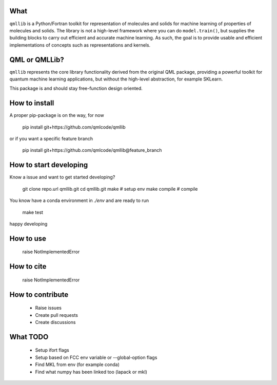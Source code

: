 ====
What
====

``qmllib`` is a Python/Fortran toolkit for representation of molecules and solids
for machine learning of properties of molecules and solids. The library is not
a high-level framework where you can do ``model.train()``, but supplies the
building blocks to carry out efficient and accurate machine learning. As such,
the goal is to provide usable and efficient implementations of concepts such as
representations and kernels.

====
QML or QMLLib?
====

``qmllib`` represents the core library functionality derived from the original
QML package, providing a powerful toolkit for quantum machine learning
applications, but without the high-level abstraction, for example SKLearn.

This package is and should stay free-function design oriented.

====
How to install
====

A proper pip-package is on the way, for now

    pip install git+https://github.com/qmlcode/qmllib

or if you want a specific feature branch

    pip install git+https://github.com/qmlcode/qmllib@feature_branch

====
How to start developing
====

Know a issue and want to get started developing?

    git clone repo.url qmllib.git
    cd qmllib.git
    make # setup env
    make compile # compile

You know have a conda environment in `./env` and are ready to run

    make test

happy developing

====
How to use
====

    raise NotImplementedError

====
How to cite
====

    raise NotImplementedError

=====
How to contribute
=====

 * Raise issues
 * Create pull requests
 * Create discussions

=====
What TODO
=====

 * Setup ifort flags
 * Setup based on FCC env variable or --global-option flags
 * Find MKL from env (for example conda)
 * Find what numpy has been linked too (lapack or mkl)
